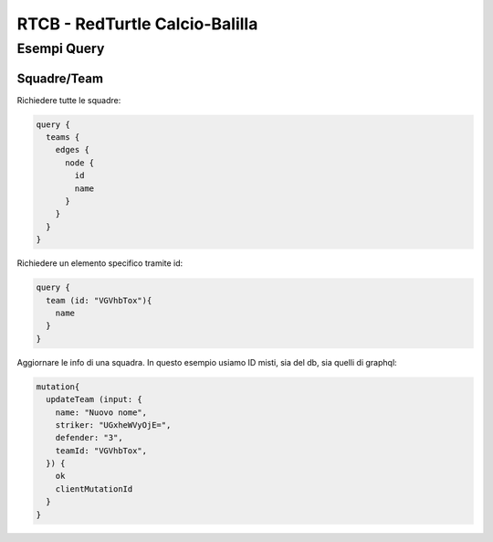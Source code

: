 RTCB - RedTurtle Calcio-Balilla
-------------------------------



Esempi Query
::::::::::::


Squadre/Team
''''''''''''

Richiedere tutte le squadre:


.. code-block:: javascript

    query {
      teams {
        edges {
          node {
            id
            name
          }
        }
      }
    }


Richiedere un elemento specifico tramite id:

.. code-block:: javascript

    query {
      team (id: "VGVhbTox"){
        name
      }
    }


Aggiornare le info di una squadra. In questo esempio usiamo ID misti, sia
del db, sia quelli di graphql:


.. code-block:: javascript

    mutation{
      updateTeam (input: {
        name: "Nuovo nome",
        striker: "UGxheWVyOjE=",
        defender: "3",
        teamId: "VGVhbTox",
      }) {
        ok
        clientMutationId
      }
    }
